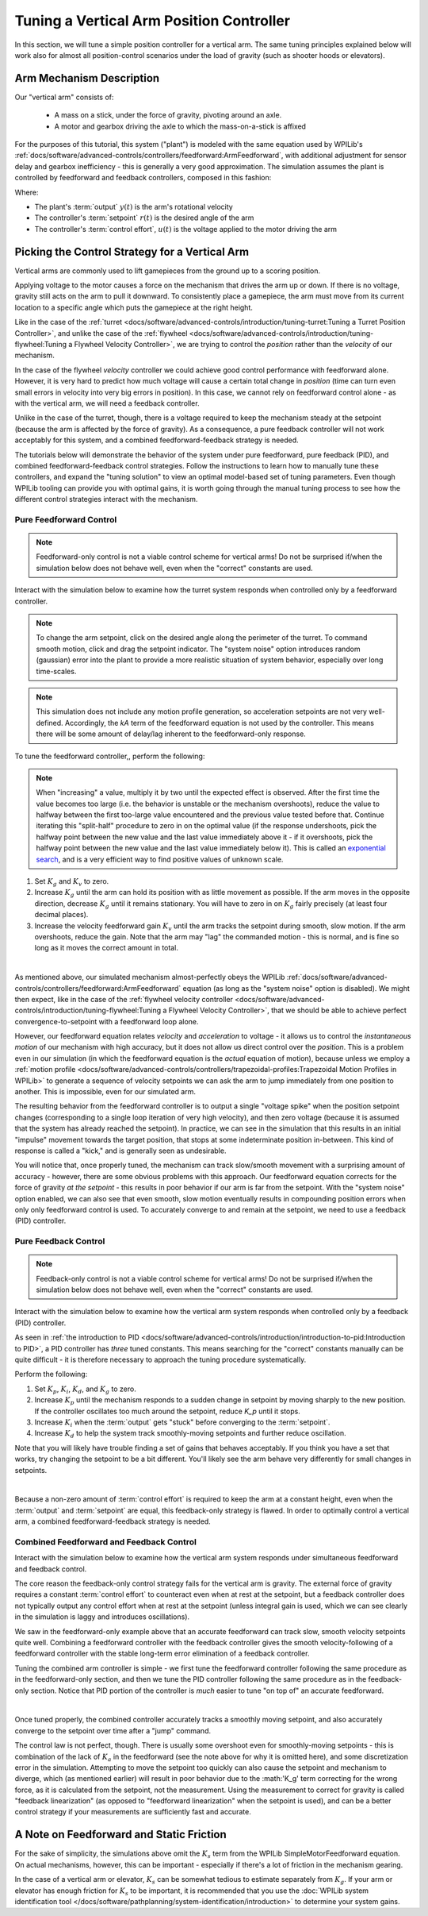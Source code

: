 Tuning a Vertical Arm Position Controller
=========================================

In this section, we will tune a simple position controller for a vertical arm.  The same tuning principles explained below will work also for almost all position-control scenarios under the load of gravity (such as shooter hoods or elevators).

Arm Mechanism Description
-------------------------

Our "vertical arm" consists of:

  * A mass on a stick, under the force of gravity, pivoting around an axle.
  * A motor and gearbox driving the axle to which the mass-on-a-stick is affixed

For the purposes of this tutorial, this system ("plant") is modeled with the same equation used by WPILib's :ref:`docs/software/advanced-controls/controllers/feedforward:ArmFeedforward`, with additional adjustment for sensor delay and gearbox inefficiency - this is generally a very good approximation.  The simulation assumes the plant is controlled by feedforward and feedback controllers, composed in this fashion:

.. image:: images/control-system-basics-ctrl-plus-plant.png
   :alt: Tuning Exercise Block Diagrams showing feedforward and feedback blocks, controlling a plant.

Where:

* The plant's :term:`output` :math:`y(t)` is the arm's rotational velocity
* The controller's :term:`setpoint` :math:`r(t)` is the desired angle of the arm
* The controller's :term:`control effort`, :math:`u(t)` is the voltage applied to the motor driving the arm

Picking the Control Strategy for a Vertical Arm
-----------------------------------------------

Vertical arms are commonly used to lift gamepieces from the ground up to a scoring position.

Applying voltage to the motor causes a force on the mechanism that drives the arm up or down. If there is no voltage, gravity still acts on the arm to pull it downward.  To consistently place a gamepiece, the arm must move from its current location to a specific angle which puts the gamepiece at the right height.

Like in the case of the :ref:`turret <docs/software/advanced-controls/introduction/tuning-turret:Tuning a Turret Position Controller>`, and unlike the case of the :ref:`flywheel <docs/software/advanced-controls/introduction/tuning-flywheel:Tuning a Flywheel Velocity Controller>`, we are trying to control the *position* rather than the *velocity* of our mechanism.

In the case of the flywheel *velocity* controller we could achieve good control performance with feedforward alone.  However, it is very hard to predict how much voltage will cause a certain total change in *position* (time can turn even small errors in velocity into very big errors in position).  In this case, we cannot rely on feedforward control alone - as with the vertical arm, we will need a feedback controller.

Unlike in the case of the turret, though, there is a voltage required to keep the mechanism steady at the setpoint (because the arm is affected by the force of gravity).  As a consequence, a pure feedback controller will not work acceptably for this system, and a combined feedforward-feedback strategy is needed.

The tutorials below will demonstrate the behavior of the system under pure feedforward, pure feedback (PID), and combined feedforward-feedback control strategies.  Follow the instructions to learn how to manually tune these controllers, and expand the "tuning solution" to view an optimal model-based set of tuning parameters.  Even though WPILib tooling can provide you with optimal gains, it is worth going through the manual tuning process to see how the different control strategies interact with the mechanism.

Pure Feedforward Control
~~~~~~~~~~~~~~~~~~~~~~~~

.. note:: Feedforward-only control is not a viable control scheme for vertical arms!  Do not be surprised if/when the simulation below does not behave well, even when the "correct" constants are used.

Interact with the simulation below to examine how the turret system responds when controlled only by a feedforward controller.

.. raw:: html

    <div class="viz-div">
      <div id="arm_feedforward_container">
         <div class="col" id="arm_feedforward_plotVals"></div>
         <div class="col" id="arm_feedforward_plotVolts"></div>
      </div>
      <div class="flex-grid">
         <div class="col" id="arm_feedforward_viz"></div>
         <div id="arm_feedforward_ctrls"></div>
      </div>
      <script>
         arm_pidf = new VerticalArmPIDF("arm_feedforward", "feedforward");
      </script>
    </div>

.. note:: To change the arm setpoint, click on the desired angle along the perimeter of the turret.  To command smooth motion, click and drag the setpoint indicator.  The "system noise" option introduces random (gaussian) error into the plant to provide a more realistic situation of system behavior, especially over long time-scales.

.. note:: This simulation does not include any motion profile generation, so acceleration setpoints are not very well-defined.  Accordingly, the `kA` term of the feedforward equation is not used by the controller.  This means there will be some amount of delay/lag inherent to the feedforward-only response.

To tune the feedforward controller,, perform the following:

.. note:: When "increasing" a value, multiply it by two until the expected effect is observed.  After the first time the value becomes too large (i.e. the behavior is unstable or the mechanism overshoots), reduce the value to halfway between the first too-large value encountered and the previous value tested before that.  Continue iterating this "split-half" procedure to zero in on the optimal value (if the response undershoots, pick the halfway point between the new value and the last value immediately above it - if it overshoots, pick the halfway point between the new value and the last value immediately below it).  This is called an `exponential search <https://en.wikipedia.org/wiki/Exponential_search>`__, and is a very efficient way to find positive values of unknown scale.

1. Set :math:`K_g` and :math:`K_v` to zero.
2. Increase :math:`K_g` until the arm can hold its position with as little movement as possible. If the arm moves in the opposite direction, decrease :math:`K_g` until it remains stationary.  You will have to zero in on :math:`K_g` fairly precisely (at least four decimal places).
3. Increase the velocity feedforward gain :math:`K_v` until the arm tracks the setpoint during smooth, slow motion.  If the arm overshoots, reduce the gain.  Note that the arm may "lag" the commanded motion - this is normal, and is fine so long as it moves the correct amount in total.

.. collapse:: Tuning solution

   The exact gains used by the simulation are :math:`K_g = 1.75` and :math:`K_v = 1.95`.

|

As mentioned above, our simulated mechanism almost-perfectly obeys the WPILib :ref:`docs/software/advanced-controls/controllers/feedforward:ArmFeedforward` equation (as long as the "system noise" option is disabled).  We might then expect, like in the case of the :ref:`flywheel velocity controller <docs/software/advanced-controls/introduction/tuning-flywheel:Tuning a Flywheel Velocity Controller>`, that we should be able to achieve perfect convergence-to-setpoint with a feedforward loop alone.

However, our feedforward equation relates *velocity* and *acceleration* to voltage - it allows us to control the *instantaneous motion* of our mechanism with high accuracy, but it does not allow us direct control over the *position*.  This is a problem even in our simulation (in which the feedforward equation is the *actual* equation of motion), because unless we employ a :ref:`motion profile <docs/software/advanced-controls/controllers/trapezoidal-profiles:Trapezoidal Motion Profiles in WPILib>` to generate a sequence of velocity setpoints we can ask the arm to jump immediately from one position to another.  This is impossible, even for our simulated arm.

The resulting behavior from the feedforward controller is to output a single "voltage spike" when the position setpoint changes (corresponding to a single loop iteration of very high velocity), and then zero voltage (because it is assumed that the system has already reached the setpoint).  In practice, we can see in the simulation that this results in an initial "impulse" movement towards the target position, that stops at some indeterminate position in-between.  This kind of response is called a "kick," and is generally seen as undesirable.

You will notice that, once properly tuned, the mechanism can track slow/smooth movement with a surprising amount of accuracy - however, there are some obvious problems with this approach.  Our feedforward equation corrects for the force of gravity *at the setpoint* - this results in poor behavior if our arm is far from the setpoint.  With the "system noise" option enabled, we can also see that even smooth, slow motion eventually results in compounding position errors when only only feedforward control is used.  To accurately converge to and remain at the setpoint, we need to use a feedback (PID) controller.

Pure Feedback Control
~~~~~~~~~~~~~~~~~~~~~

.. note:: Feedback-only control is not a viable control scheme for vertical arms!  Do not be surprised if/when the simulation below does not behave well, even when the "correct" constants are used.

Interact with the simulation below to examine how the vertical arm system responds when controlled only by a feedback (PID) controller.

.. raw:: html

    <div class="viz-div">
      <div id="arm_feedback_container">
         <div class="col" id="arm_feedback_plotVals"></div>
         <div class="col" id="arm_feedback_plotVolts"></div>
      </div>
      <div class="flex-grid">
         <div class="col" id="arm_feedback_viz"></div>
         <div id="arm_feedback_ctrls"></div>
      </div>
      <script>
         arm_pidf = new VerticalArmPIDF("arm_feedback", "feedback");
      </script>
    </div>

As seen in :ref:`the introduction to PID <docs/software/advanced-controls/introduction/introduction-to-pid:Introduction to PID>`, a PID controller has *three* tuned constants.  This means searching for the "correct" constants manually can be quite difficult - it is therefore necessary to approach the tuning procedure systematically.

Perform the following:

1. Set :math:`K_p`, :math:`K_i`, :math:`K_d`, and :math:`K_g` to zero.
2. Increase :math:`K_p` until the mechanism responds to a sudden change in setpoint by moving sharply to the new position.  If the controller oscillates too much around the setpoint, reduce `K_p` until it stops.
3. Increase :math:`K_i` when the :term:`output` gets "stuck" before converging to the :term:`setpoint`.
4. Increase :math:`K_d` to help the system track smoothly-moving setpoints and further reduce oscillation.

Note that you will likely have trouble finding a set of gains that behaves acceptably. If you think you have a set that works, try changing the setpoint to be a bit different. You'll likely see the arm behave very differently for small changes in setpoints.

.. collapse:: Tuning solution

   There is no good tuning solution for this control strategy.  Values of :math:`K_p = 5` and :math:`K_d = 1` yield a reasonable approach to a stable equilibrium, but that equilibrium is not actually at the setpoint!  Adding some integral gain can push us to the setpoint over time, but it's unstable and laggy.

|

Because a non-zero amount of :term:`control effort` is required to keep the arm at a constant height, even when the :term:`output` and :term:`setpoint` are equal, this feedback-only strategy is flawed.  In order to optimally control a vertical arm, a combined feedforward-feedback strategy is needed.

Combined Feedforward and Feedback Control
~~~~~~~~~~~~~~~~~~~~~~~~~~~~~~~~~~~~~~~~~

Interact with the simulation below to examine how the vertical arm system responds under simultaneous feedforward and feedback control.

.. raw:: html

    <div class="viz-div">
      <div id="arm_feedforward_feedback_container">
         <div class="col" id="arm_feedforward_feedback_plotVals"></div>
         <div class="col" id="arm_feedforward_feedback_plotVolts"></div>
      </div>
      <div class="flex-grid">
         <div class="col" id="arm_feedforward_feedback_viz"></div>
         <div id="arm_feedforward_feedback_ctrls"></div>
      </div>
      <script>
         arm_pidf = new VerticalArmPIDF("arm_feedforward_feedback", "both");
      </script>
    </div>

The core reason the feedback-only control strategy fails for the vertical arm is gravity.  The external force of gravity requires a constant :term:`control effort` to counteract even when at rest at the setpoint, but a feedback controller does not typically output any control effort when at rest at the setpoint (unless integral gain is used, which we can see clearly in the simulation is laggy and introduces oscillations).

We saw in the feedforward-only example above that an accurate feedforward can track slow, smooth velocity setpoints quite well.  Combining a feedforward controller with the feedback controller gives the smooth velocity-following of a feedforward controller with the stable long-term error elimination of a feedback controller.

Tuning the combined arm controller is simple - we first tune the feedforward controller following the same procedure as in the feedforward-only section, and then we tune the PID controller following the same procedure as in the feedback-only section.  Notice that PID portion of the controller is *much* easier to tune "on top of" an accurate feedforward.

.. collapse:: Tuning solution

   Combining the feedforward coefficients from our first simulation (:math:`K_g = 1.75` and :math:`K_v = 1.95`) and the feedback coefficients from our second simulation (:math:`K_p = 5` and :math:`K_d = 1`) yields a good controller behavior.

|

Once tuned properly, the combined controller accurately tracks a smoothly moving setpoint, and also accurately converge to the setpoint over time after a "jump" command.

The control law is not perfect, though.  There is usually some overshoot even for smoothly-moving setpoints - this is combination of the lack of :math:`K_a` in the feedforward (see the note above for why it is omitted here), and some discretization error in the simulation.  Attempting to move the setpoint too quickly can also cause the setpoint and mechanism to diverge, which (as mentioned earlier) will result in poor behavior due to the :math:'K_g' term correcting for the wrong force, as it is calculated from the setpoint, not the measurement.  Using the measurement to correct for gravity is called "feedback linearization" (as opposed to "feedforward linearization" when the setpoint is used), and can be a better control strategy if your measurements are sufficiently fast and accurate.

A Note on Feedforward and Static Friction
-----------------------------------------

For the sake of simplicity, the simulations above omit the :math:`K_s` term from the WPILib SimpleMotorFeedforward equation.  On actual mechanisms, however, this can be important - especially if there's a lot of friction in the mechanism gearing.

In the case of a vertical arm or elevator, :math:`K_s` can be somewhat tedious to estimate separately from :math:`K_g`.  If your arm or elevator has enough friction for :math:`K_s` to be important, it is recommended that you use the :doc:`WPILib system identification tool </docs/software/pathplanning/system-identification/introduction>` to determine your system gains.
